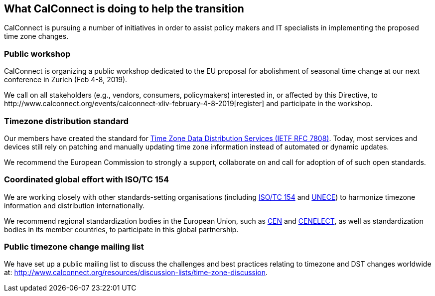
== What CalConnect is doing to help the transition

CalConnect is pursuing a number of initiatives in order to assist policy makers and IT specialists in implementing the proposed time zone changes.

=== Public workshop

CalConnect is organizing a public workshop dedicated to the EU proposal for abolishment of seasonal time change at our next conference in Zurich (Feb 4-8, 2019).

We call on all stakeholders (e.g., vendors, consumers, policymakers) interested in, or affected by this Directive, to
​http://www.calconnect.org/events/calconnect-xliv-february-4-8-2019[register]
and participate in the workshop.


=== Timezone distribution standard

Our members have created the standard for https://tools.ietf.org/html/rfc7808[Time Zone Data Distribution Services (IETF RFC 7808)]. Today, most services and devices still rely on patching and manually updating time zone information instead of automated or dynamic updates.

We recommend the European Commission to strongly a support, collaborate on and call for adoption of of such open standards.


=== Coordinated global effort with ISO/TC 154

We are working closely with other standards-setting organisations (including https://www.iso.org/committee/53186.html[ISO/TC 154] and https://www.unece.org[UNECE]) to harmonize timezone information and distribution internationally.

We recommend regional standardization bodies in the European Union, such as https://www.cen.eu[CEN] and https://www.cenelec.eu[CENELECT], as well as standardization bodies in its member countries, to participate in this global partnership.


=== Public timezone change mailing list

We have set up a public mailing list to discuss the challenges and best practices relating to timezone and DST changes worldwide at: http://www.calconnect.org/resources/discussion-lists/time-zone-discussion.

